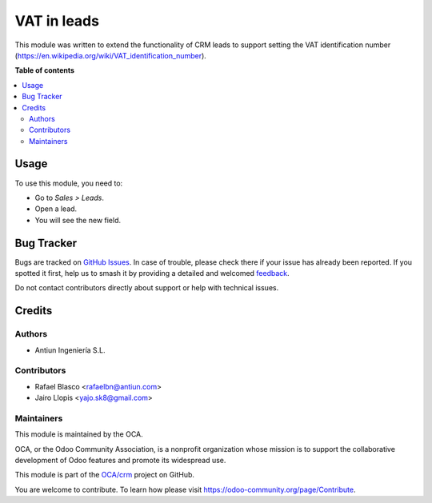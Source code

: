 ============
VAT in leads
============

.. 
   !!!!!!!!!!!!!!!!!!!!!!!!!!!!!!!!!!!!!!!!!!!!!!!!!!!!
   !! This file is generated by oca-gen-addon-readme !!
   !! changes will be overwritten.                   !!
   !!!!!!!!!!!!!!!!!!!!!!!!!!!!!!!!!!!!!!!!!!!!!!!!!!!!
   !! source digest: sha256:1f158aa26ea2ec32f17548cc64259d01c8fe218c0027229ef0bd7ab5b37d2471
   !!!!!!!!!!!!!!!!!!!!!!!!!!!!!!!!!!!!!!!!!!!!!!!!!!!!

.. |badge1| image:: https://img.shields.io/badge/maturity-Beta-yellow.png
    :target: https://odoo-community.org/page/development-status
    :alt: Beta
.. |badge2| image:: https://img.shields.io/badge/licence-AGPL--3-blue.png
    :target: http://www.gnu.org/licenses/agpl-3.0-standalone.html
    :alt: License: AGPL-3
.. |badge3| image:: https://img.shields.io/badge/github-OCA%2Fcrm-lightgray.png?logo=github
    :target: https://github.com/OCA/crm/tree/12.0/crm_lead_vat
    :alt: OCA/crm
.. |badge4| image:: https://img.shields.io/badge/weblate-Translate%20me-F47D42.png
    :target: https://translation.odoo-community.org/projects/crm-12-0/crm-12-0-crm_lead_vat
    :alt: Translate me on Weblate
.. |badge5| image:: https://img.shields.io/badge/runboat-Try%20me-875A7B.png
    :target: https://runboat.odoo-community.org/builds?repo=OCA/crm&target_branch=12.0
    :alt: Try me on Runboat

|badge1| |badge2| |badge3| |badge4| |badge5|

This module was written to extend the functionality of CRM leads to support
setting the VAT identification number (https://en.wikipedia.org/wiki/VAT_identification_number).

**Table of contents**

.. contents::
   :local:

Usage
=====

To use this module, you need to:

* Go to *Sales > Leads*.
* Open a lead.
* You will see the new field.

Bug Tracker
===========

Bugs are tracked on `GitHub Issues <https://github.com/OCA/crm/issues>`_.
In case of trouble, please check there if your issue has already been reported.
If you spotted it first, help us to smash it by providing a detailed and welcomed
`feedback <https://github.com/OCA/crm/issues/new?body=module:%20crm_lead_vat%0Aversion:%2012.0%0A%0A**Steps%20to%20reproduce**%0A-%20...%0A%0A**Current%20behavior**%0A%0A**Expected%20behavior**>`_.

Do not contact contributors directly about support or help with technical issues.

Credits
=======

Authors
~~~~~~~

* Antiun Ingeniería S.L.

Contributors
~~~~~~~~~~~~

* Rafael Blasco <rafaelbn@antiun.com>
* Jairo Llopis <yajo.sk8@gmail.com>

Maintainers
~~~~~~~~~~~

This module is maintained by the OCA.

.. image:: https://odoo-community.org/logo.png
   :alt: Odoo Community Association
   :target: https://odoo-community.org

OCA, or the Odoo Community Association, is a nonprofit organization whose
mission is to support the collaborative development of Odoo features and
promote its widespread use.

This module is part of the `OCA/crm <https://github.com/OCA/crm/tree/12.0/crm_lead_vat>`_ project on GitHub.

You are welcome to contribute. To learn how please visit https://odoo-community.org/page/Contribute.
